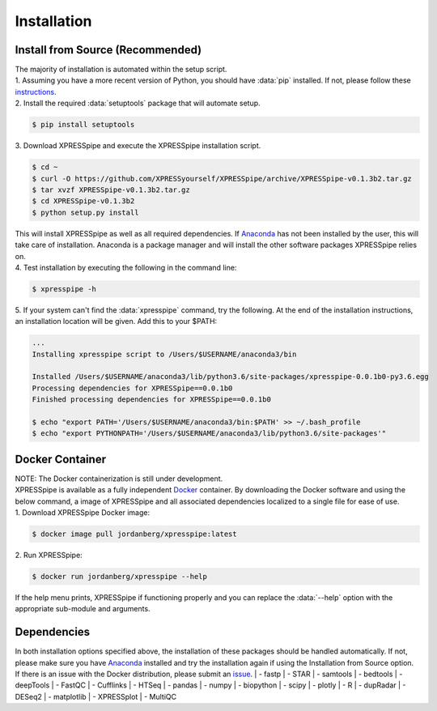 ############
Installation
############

=================================
Install from Source (Recommended)
=================================
| The majority of installation is automated within the setup script.
| 1. Assuming you have a more recent version of Python, you should have :data:`pip` installed. If not, please follow these `instructions <https://pip.pypa.io/en/stable/installing/>`_.
| 2. Install the required :data:`setuptools` package that will automate setup.

.. code-block:: shell

  $ pip install setuptools

| 3. Download XPRESSpipe and execute the XPRESSpipe installation script.

.. code-block:: shell

  $ cd ~
  $ curl -O https://github.com/XPRESSyourself/XPRESSpipe/archive/XPRESSpipe-v0.1.3b2.tar.gz
  $ tar xvzf XPRESSpipe-v0.1.3b2.tar.gz
  $ cd XPRESSpipe-v0.1.3b2
  $ python setup.py install

| This will install XPRESSpipe as well as all required dependencies. If `Anaconda <https://www.anaconda.com/distribution/>`_ has not been installed by the user, this will take care of installation. Anaconda is a package manager and will install the other software packages XPRESSpipe relies on.

| 4. Test installation by executing the following in the command line:

.. code-block:: shell

  $ xpresspipe -h

| 5. If your system can't find the :data:`xpresspipe` command, try the following. At the end of the installation instructions, an installation location will be given. Add this to your $PATH:

.. code-block:: shell

  ...
  Installing xpresspipe script to /Users/$USERNAME/anaconda3/bin

  Installed /Users/$USERNAME/anaconda3/lib/python3.6/site-packages/xpresspipe-0.0.1b0-py3.6.egg
  Processing dependencies for XPRESSpipe==0.0.1b0
  Finished processing dependencies for XPRESSpipe==0.0.1b0

  $ echo "export PATH='/Users/$USERNAME/anaconda3/bin:$PATH' >> ~/.bash_profile
  $ echo "export PYTHONPATH='/Users/$USERNAME/anaconda3/lib/python3.6/site-packages'"

======================
Docker Container
======================
| NOTE: The Docker containerization is still under development.
| XPRESSpipe is available as a fully independent `Docker <https://www.docker.com/>`_ container. By downloading the Docker software and using the below command, a image of XPRESSpipe and all associated dependencies localized to a single file for ease of use.

| 1. Download XPRESSpipe Docker image:

.. code-block:: shell

  $ docker image pull jordanberg/xpresspipe:latest

| 2. Run XPRESSpipe:

.. code-block:: shell

  $ docker run jordanberg/xpresspipe --help

| If the help menu prints, XPRESSpipe if functioning properly and you can replace the :data:`--help` option with the appropriate sub-module and arguments.



====================
Dependencies
====================
In both installation options specified above, the installation of these packages should be handled automatically. If not, please make sure you have `Anaconda <https://www.anaconda.com/distribution/>`_ installed and try the installation again if using the Installation from Source option. If there is an issue with the Docker distribution, please submit an `issue <https://github.com/XPRESSyourself/XPRESSpipe/issues>`_.
| - fastp
| - STAR
| - samtools
| - bedtools
| - deepTools
| - FastQC
| - Cufflinks
| - HTSeq
| - pandas
| - numpy
| - biopython
| - scipy
| - plotly
| - R
| - dupRadar
| - DESeq2
| - matplotlib
| - XPRESSplot
| - MultiQC
